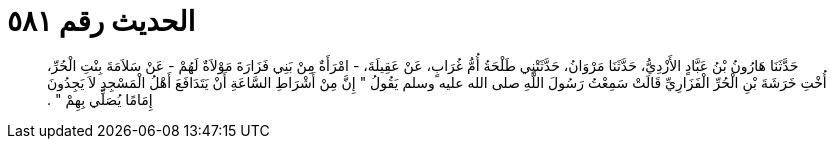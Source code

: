 
= الحديث رقم ٥٨١

[quote.hadith]
حَدَّثَنَا هَارُونُ بْنُ عَبَّادٍ الأَزْدِيُّ، حَدَّثَنَا مَرْوَانُ، حَدَّثَتْنِي طَلْحَةُ أُمُّ غُرَابٍ، عَنْ عَقِيلَةَ، - امْرَأَةٌ مِنْ بَنِي فَزَارَةَ مَوْلاَةٌ لَهُمْ - عَنْ سَلاَمَةَ بِنْتِ الْحُرِّ، أُخْتِ خَرَشَةَ بْنِ الْحُرِّ الْفَزَارِيِّ قَالَتْ سَمِعْتُ رَسُولَ اللَّهِ صلى الله عليه وسلم يَقُولُ ‏"‏ إِنَّ مِنْ أَشْرَاطِ السَّاعَةِ أَنْ يَتَدَافَعَ أَهْلُ الْمَسْجِدِ لاَ يَجِدُونَ إِمَامًا يُصَلِّي بِهِمْ ‏"‏ ‏.‏